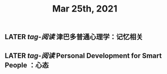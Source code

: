 #+TITLE: Mar 25th, 2021

** LATER [[tag-阅读]] 津巴多普通心理学：记忆相关
:PROPERTIES:
:later: 1616635305813
:END:
** LATER [[tag-阅读]] Personal Development for Smart People ：心态
:PROPERTIES:
:later: 1616635395311
:END:
